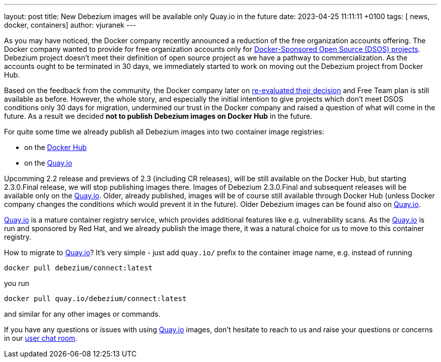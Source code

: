 ---
layout: post
title:  New Debezium images will be available only Quay.io in the future
date:   2023-04-25 11:11:11 +0100
tags: [ news, docker, containers]
author: vjuranek
---

As you may have noticed, the Docker company recently announced a reduction of the free organization accounts offering.
The Docker company wanted to provide for free organization accounts only for https://www.docker.com/community/open-source/application/[Docker-Sponsored Open Source (DSOS)  projects].
Debezium project doesn't meet their definition of open source project as we have a pathway to commercialization.
As the accounts ought to be terminated in 30 days, we immediately started to work on moving out the Debezium project from  Docker Hub.

+++<!-- more -->+++

Based on the feedback from the community, the Docker company later on https://www.docker.com/blog/no-longer-sunsetting-the-free-team-plan/[re-evaluated their decision] and Free Team plan is still available as before.
However, the whole story, and especially the initial intention to give projects which don't meet DSOS conditions only 30 days for migration, undermined our trust in the Docker company and raised a question of what will come in the future.
As a result we decided *not to publish Debezium images on Docker Hub* in the future.

For quite some time we already publish all Debezium images into two container image registries:

* on the https://hub.docker.com/u/debezium[Docker Hub]
* on the https://quay.io/organization/debezium/[Quay.io]

Upcomming 2.2 release and previews of 2.3 (including CR releases), will be still available on the Docker Hub, but starting 2.3.0.Final release, we will stop publishing images there.
Images of Debezium 2.3.0.Final and subsequent releases will be available only on the https://quay.io/organization/debezium/[Quay.io].
Older, already published, images will be of course still available through Docker Hub (unless Docker company changes the conditions which would prevent it in the future).
Older Debezium images can be found also on https://quay.io/organization/debezium/[Quay.io].

https://quay.io[Quay.io] is a mature container registry service, which provides additional features like e.g. vulnerability scans.
As the https://quay.io[Quay.io] is run and sponsored by Red Hat, and we already publish the image there, it was a natural choice for us to move to this container registry.

How to migrate to https://quay.io/organization/debezium/[Quay.io]?
It's very simple - just add `quay.io/` prefix to the container image name,
e.g. instead of running 

```
docker pull debezium/connect:latest
```

you run 

```
docker pull quay.io/debezium/connect:latest
```

and similar for any other images or commands.

If you have any questions or issues with using https://quay.io[Quay.io] images, don't hesitate to reach to us and raise your questions or concerns in our https://debezium.zulipchat.com/#narrow/stream/302529-users[user chat room].
